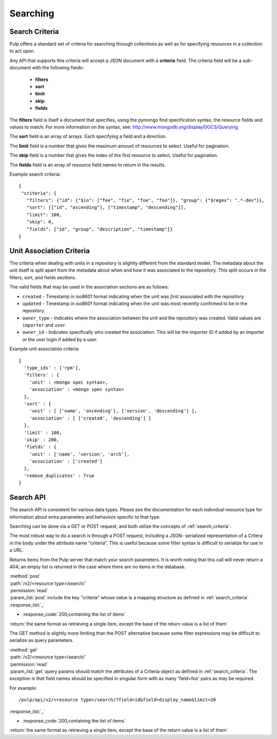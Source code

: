 Searching
=========

.. _search_criteria:

Search Criteria
---------------

Pulp offers a standard set of criteria for searching through collections as well
as for specifying resources in a collection to act upon.

Any API that supports this criteria will accept a JSON document with a
**criteria** field. The criteria field will be a sub-document with the following
fields:

 * **filters**
 * **sort**
 * **limit**
 * **skip**
 * **fields**

The **filters** field is itself a document that specifies, using the pymongo
find specification syntax, the resource fields and values to match. For more
information on the syntax, see:
http://www.mongodb.org/display/DOCS/Querying

The **sort** field is an array of arrays. Each specifying a field and a
direction.

The **limit** field is a number that gives the maximum amount of resources to
select. Useful for pagination.

The **skip** field is a number that gives the index of the first resource to
select. Useful for pagination.

The **fields** field is an array of resource field names to return in the
results.

Example search criteria::

 {
  "criteria": {
    "filters": {"id": {"$in": ["fee", "fie", "foe", "foo"]}, "group": {"$regex": ".*-dev"}},
    "sort": [["id", "ascending"], ["timestamp", "descending"]],
    "limit": 100,
    "skip": 0,
    "fields": ["id", "group", "description", "timestamp"]}
 }

.. _unit_association_criteria:

Unit Association Criteria
-------------------------

The criteria when dealing with units in a repository is slightly different
from the standard model. The metadata about the unit itself is split apart from
the metadata about when and how it was associated to the repository. This split
occurs in the filters, sort, and fields sections.

The valid fields that may be used in the association sections are as follows:

* ``created`` - Timestamp in iso8601 format indicating when the unit was *first*
  associated with the repository.
* ``updated`` - Timestamp in iso8601 format indicating when the unit was
  most recently confirmed to be in the repository.
* ``owner_type`` - Indicates where the association between the unit and
  the repository was created. Valid values are ``importer`` and ``user``.
* ``owner_id`` - Indicates specifically who created the association. This will
  be the importer ID if added by an importer or the user login if added by
  a user.

Example unit association criteria::

  {
    'type_ids' : ['rpm'],
    'filters' : {
      'unit' : <mongo spec syntax>,
      'association' : <mongo spec syntax>
    },
    'sort' : {
      'unit' : [ ['name', 'ascending'], ['version', 'descending'] ],
      'association' : [ ['created', 'descending'] ]
    },
    'limit' : 100,
    'skip' : 200,
    'fields' : {
      'unit' : ['name', 'version', 'arch'],
      'association' : ['created']
    },
    'remove_duplicates' : True
  }

.. _search_api:

Search API
----------

The search API is consistent for various data types.  Please see the documentation
for each individual resource type for information about extra parameters and behaviors
specific to that type.

Searching can be done via a GET or POST request, and both utilize the concepts
of :ref:`search_criteria`.

The most robust way to do a search is through a POST request, including a JSON-
serialized representation of a Critera in the body under the attribute
name "criteria". This is useful because some filter syntax is difficult
to serialize for use in a URL.

Returns items from the Pulp server that match your search
parameters. It is worth noting that this call will never return a 404; an empty
list is returned in the case where there are no items in the database.

| :method:`post`
| :path:`/v2/<resource type>/search/`
| :permission:`read`
| :param_list:`post` include the key "criteria" whose value is a mapping structure as defined in :ref:`search_criteria`
| :response_list:`_`

* :response_code:`200,containing the list of items`

| :return:`the same format as retrieving a single item, except the base of the return value is a list of them`


The GET method is slightly more limiting than the POST alternative because some
filter expressions may be difficult to serialize as query parameters.

| :method:`get`
| :path:`/v2/<resource type>/search/`
| :permission:`read`
| :param_list:`get` query params should match the attributes of a Criteria
 object as defined in :ref:`search_criteria`. The exception is that field names
 should be specified in singular form with as many 'field=foo' pairs as may
 be required.

For example::

  /pulp/api/v2/<resource type>/search/?field=id&field=display_name&limit=20

| :response_list:`_`

* :response_code:`200,containing the list of items`

| :return:`the same format as retrieving a single item, except the base of the return value is a list of them`
